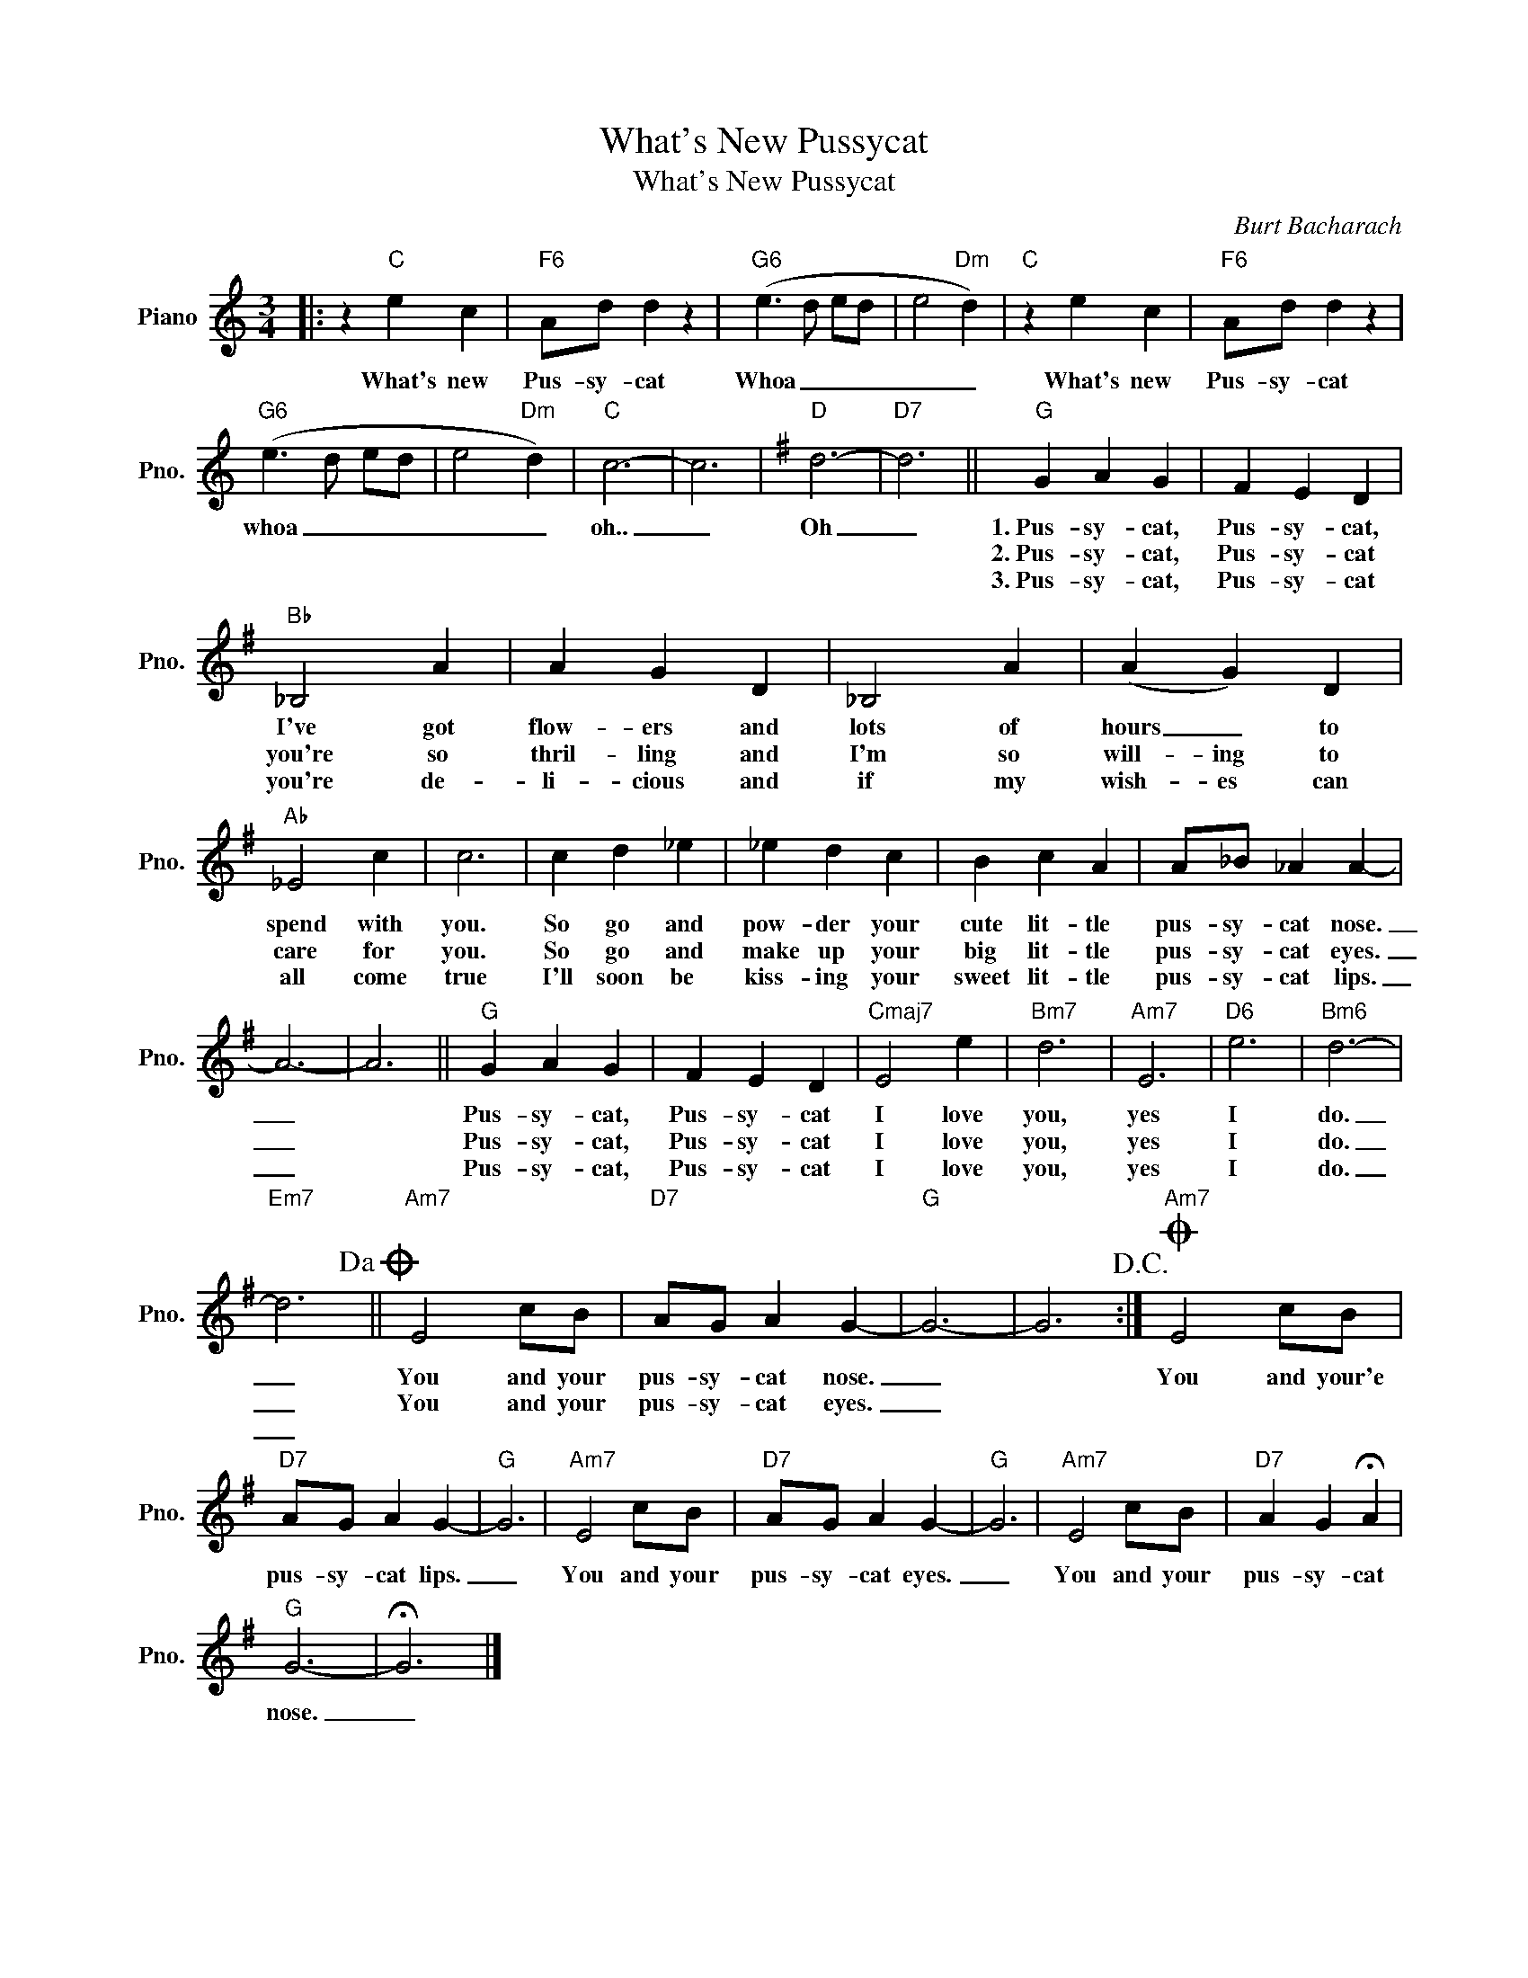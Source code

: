 X:1
T:What's New Pussycat
T:What's New Pussycat
C:Burt Bacharach
Z:All Rights Reserved
L:1/4
M:3/4
K:C
V:1 treble nm="Piano" snm="Pno."
%%MIDI program 0
V:1
|: z"C" e c |"F6" A/d/ d z |"G6" (e3/2 d/ e/d/ | e2"Dm" d) |"C" z e c |"F6" A/d/ d z | %6
w: What's new|Pus- sy- cat|Whoa _ _ _|_ _|What's new|Pus- sy- cat|
w: ||||||
w: ||||||
"G6" (e3/2 d/ e/d/ | e2"Dm" d) |"C" c3- | c3 |[K:G]"D" d3- |"D7" d3 ||"G" G A G | F E D | %14
w: whoa _ _ _|_ _|oh..|_|Oh|_|1.~Pus- sy- cat,|Pus- sy- cat,|
w: ||||||2.~Pus- sy- cat,|Pus- sy- cat|
w: ||||||3.~Pus- sy- cat,|Pus- sy- cat|
"Bb" _B,2 A | A G D | _B,2 A | (A G) D |"Ab" _E2 c | c3 | c d _e | _e d c | B c A | A/_B/ _A A- | %24
w: I've got|flow- ers and|lots of|hours _ to|spend with|you.|So go and|pow- der your|cute lit- tle|pus- sy- cat nose.|
w: you're so|thril- ling and|I'm so|will- ing to|care for|you.|So go and|make up your|big lit- tle|pus- sy- cat eyes.|
w: you're de-|li- cious and|if my|wish- es can|all come|true|I'll soon be|kiss- ing your|sweet lit- tle|pus- sy- cat lips.|
 A3- | A3 ||"G" G A G | F E D |"Cmaj7" E2 e |"Bm7" d3 |"Am7" E3 |"D6" e3 |"Bm6" d3- | %33
w: _||Pus- sy- cat,|Pus- sy- cat|I love|you,|yes|I|do.|
w: _||Pus- sy- cat,|Pus- sy- cat|I love|you,|yes|I|do.|
w: _||Pus- sy- cat,|Pus- sy- cat|I love|you,|yes|I|do.|
"Em7" d3!dacoda! ||"Am7" E2 c/B/ |"D7" A/G/ A G- |"G" G3- | G3!D.C.! :|O"Am7" E2 c/B/ | %39
w: _|You and your|pus- sy- cat nose.|_||You and your'e|
w: _|You and your|pus- sy- cat eyes.|_|||
w: _||||||
"D7" A/G/ A G- |"G" G3 |"Am7" E2 c/B/ |"D7" A/G/ A G- |"G" G3 |"Am7" E2 c/B/ |"D7" A G !fermata!A | %46
w: pus- sy- cat lips.|_|You and your|pus- sy- cat eyes.|_|You and your|pus- sy- cat|
w: |||||||
w: |||||||
"G" G3- | !fermata!G3 |] %48
w: nose.|_|
w: ||
w: ||


